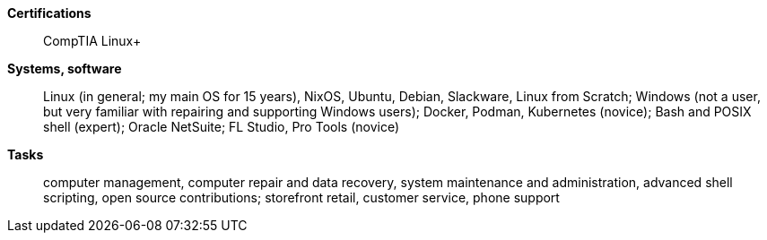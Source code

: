 **Certifications**:: CompTIA Linux+
**Systems, software**:: Linux (in general; my main OS for 15 years), NixOS,
Ubuntu, Debian, Slackware, Linux from Scratch; Windows (not a user,
but very familiar with repairing and supporting Windows users);
Docker, Podman, Kubernetes (novice); Bash and POSIX shell (expert);
Oracle NetSuite; FL Studio, Pro Tools (novice)
**Tasks**:: computer management, computer repair and data recovery, system
maintenance and administration, advanced shell scripting, open source
contributions; storefront retail, customer service, phone support
